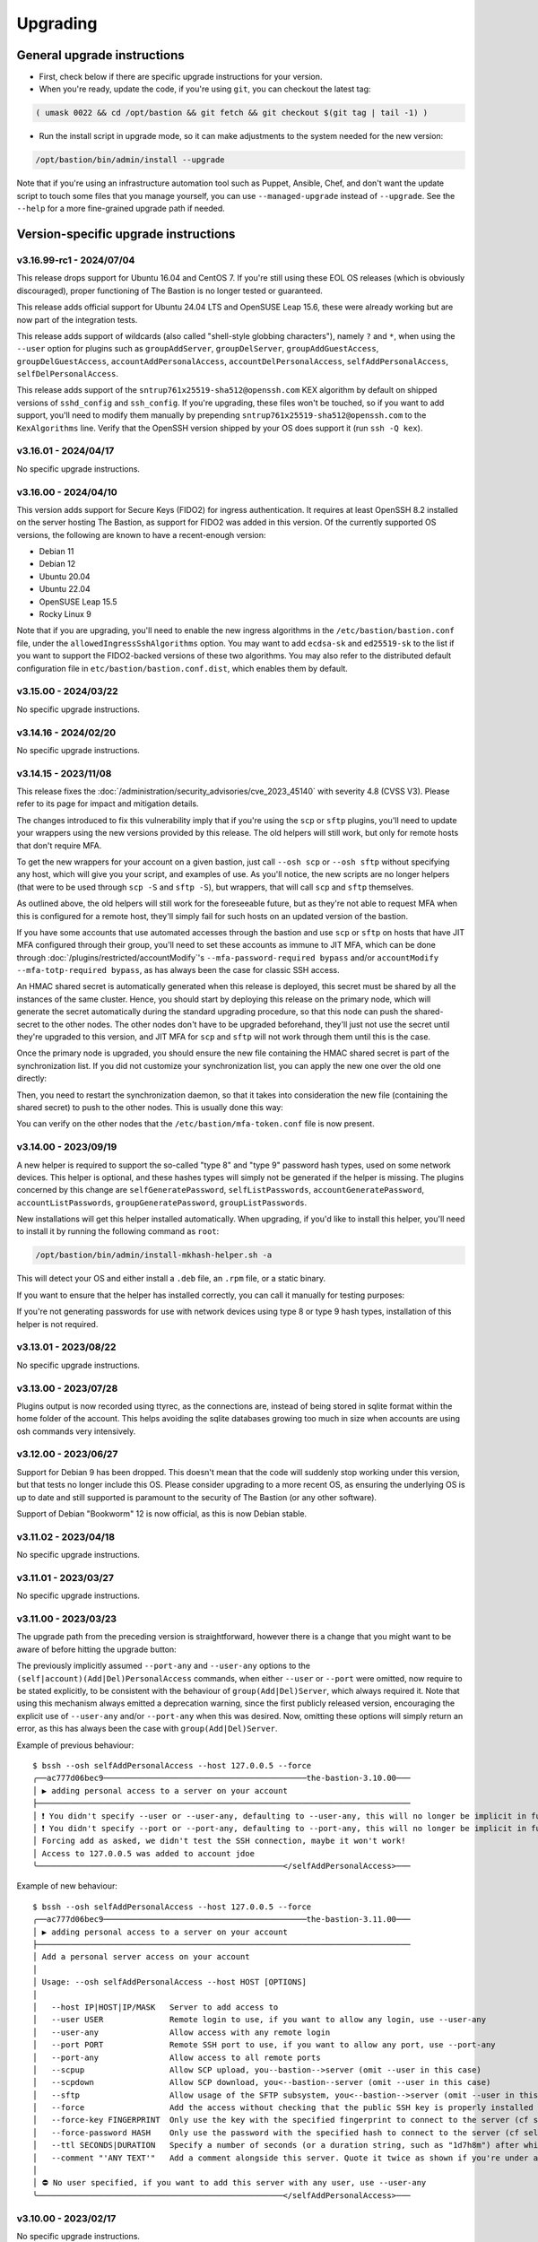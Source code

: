 =========
Upgrading
=========

General upgrade instructions
============================

- First, check below if there are specific upgrade instructions for your version.

- When you're ready, update the code, if you're using ``git``, you can checkout the latest tag:

.. code-block:: shell

    ( umask 0022 && cd /opt/bastion && git fetch && git checkout $(git tag | tail -1) )

- Run the install script in upgrade mode, so it can make adjustments to the system needed for the new version:

.. code-block:: shell

    /opt/bastion/bin/admin/install --upgrade

Note that if you're using an infrastructure automation tool such as Puppet, Ansible, Chef,
and don't want the update script to touch some files that you manage yourself,
you can use ``--managed-upgrade`` instead of ``--upgrade``.
See the ``--help`` for a more fine-grained upgrade path if needed.

Version-specific upgrade instructions
=====================================

v3.16.99-rc1 - 2024/07/04
*************************

This release drops support for Ubuntu 16.04 and CentOS 7. If you're still using these EOL OS releases (which is
obviously discouraged), proper functioning of The Bastion is no longer tested or guaranteed.

This release adds official support for Ubuntu 24.04 LTS and OpenSUSE Leap 15.6, these were already working but
are now part of the integration tests.

This release adds support of wildcards (also called "shell-style globbing characters"), namely ``?`` and ``*``,
when using the ``--user`` option for plugins such as ``groupAddServer``, ``groupDelServer``, ``groupAddGuestAccess``,
``groupDelGuestAccess``, ``accountAddPersonalAccess``, ``accountDelPersonalAccess``, ``selfAddPersonalAccess``,
``selfDelPersonalAccess``.

This release adds support of the ``sntrup761x25519-sha512@openssh.com`` KEX algorithm by default on shipped versions
of ``sshd_config`` and ``ssh_config``. If you're upgrading, these files won't be touched, so if you want to add
support, you'll need to modify them manually by prepending ``sntrup761x25519-sha512@openssh.com`` to the
``KexAlgorithms`` line. Verify that the OpenSSH version shipped by your OS does support it (run ``ssh -Q kex``).

v3.16.01 - 2024/04/17
*********************

No specific upgrade instructions.

v3.16.00 - 2024/04/10
*********************

This version adds support for Secure Keys (FIDO2) for ingress authentication. It requires at least OpenSSH 8.2
installed on the server hosting The Bastion, as support for FIDO2 was added in this version.
Of the currently supported OS versions, the following are known to have a recent-enough version:

- Debian 11
- Debian 12
- Ubuntu 20.04
- Ubuntu 22.04
- OpenSUSE Leap 15.5
- Rocky Linux 9

Note that if you are upgrading, you'll need to enable the new ingress algorithms in the ``/etc/bastion/bastion.conf``
file, under the ``allowedIngressSshAlgorithms`` option. You may want to add ``ecdsa-sk`` and ``ed25519-sk`` to the list
if you want to support the FIDO2-backed versions of these two algorithms.
You may also refer to the distributed default configuration file in ``etc/bastion/bastion.conf.dist``,
which enables them by default.

v3.15.00 - 2024/03/22
*********************

No specific upgrade instructions.

v3.14.16 - 2024/02/20
*********************

No specific upgrade instructions.

v3.14.15 - 2023/11/08
*********************

This release fixes the :doc:`/administration/security_advisories/cve_2023_45140` with severity 4.8 (CVSS V3).
Please refer to its page for impact and mitigation details.

The changes introduced to fix this vulnerability imply that if you're using the ``scp`` or ``sftp`` plugins,
you'll need to update your wrappers using the new versions provided by this release. The old helpers will still
work, but only for remote hosts that don't require MFA.

To get the new wrappers for your account on a given bastion, just call ``--osh scp`` or ``--osh sftp`` without
specifying any host, which will give you your script, and examples of use.
As you'll notice, the new scripts are no longer helpers (that were to be used through ``scp -S`` and
``sftp -S``), but wrappers, that will call  ``scp`` and ``sftp`` themselves.

As outlined above, the old helpers will still work for the foreseeable future, but as they're not able to
request MFA when this is configured for a remote host, they'll simply fail for such hosts on an updated
version of the bastion.

If you have some accounts that use automated accesses through the bastion and use ``scp`` or ``sftp`` on
hosts that have JIT MFA configured through their group, you'll need to set these accounts as immune to JIT MFA,
which can be done through :doc:`/plugins/restricted/accountModify`'s ``--mfa-password-required bypass``
and/or ``accountModify --mfa-totp-required bypass``, as has always been the case for classic SSH access.

An HMAC shared secret is automatically generated when this release is deployed, this secret must be shared
by all the instances of the same cluster. Hence, you should start by deploying this release on the primary
node, which will generate the secret automatically during the standard upgrading procedure, so that this
node can push the shared-secret to the other nodes. The other nodes don't have to be upgraded beforehand,
they'll just not use the secret until they're upgraded to this version, and JIT MFA for ``scp`` and ``sftp``
will not work through them until this is the case.

Once the primary node is upgraded, you should ensure the new file containing the HMAC shared secret is part
of the synchronization list. If you did not customize your synchronization list, you can apply the new one
over the old one directly:

.. code-block:: shell
   :emphasize-lines: 1

   cat /opt/bastion/etc/bastion/osh-sync-watcher.rsyncfilter.dist > /etc/bastion/osh-sync-watcher.rsyncfilter

Then, you need to restart the synchronization daemon, so that it takes into consideration the new file
(containing the shared secret) to push to the other nodes. This is usually done this way:

.. code-block:: shell
   :emphasize-lines: 1

   systemctl restart osh-sync-watcher

You can verify on the other nodes that the ``/etc/bastion/mfa-token.conf`` file is now present.

v3.14.00 - 2023/09/19
*********************

A new helper is required to support the so-called "type 8" and "type 9" password hash types, used on some
network devices. This helper is optional, and these hashes types will simply not be generated if the helper is
missing. The plugins concerned by this change are ``selfGeneratePassword``, ``selfListPasswords``,
``accountGeneratePassword``, ``accountListPasswords``, ``groupGeneratePassword``, ``groupListPasswords``.

New installations will get this helper installed automatically. When upgrading, if you'd like to install
this helper, you'll need to install it by running the following command as ``root``:

.. code-block:: shell

   /opt/bastion/bin/admin/install-mkhash-helper.sh -a

This will detect your OS and either install a ``.deb`` file, an ``.rpm`` file, or a static binary.

If you want to ensure that the helper has installed correctly, you can call it manually for testing purposes:

.. code-block:: shell
   :emphasize-lines: 1

   echo test | the-bastion-mkhash-helper
   {"Type8":"$8$EpvF1cVVzoEQFE$L3ZBWzfH9MTPo4WLX29Jd8LTM5sKlfEjtRZ//XMys2U","Type9":"$9$yRlXzt0T7WBs3E$YdKk8WMvLvAVcbglx.bMZoRlwBa6l5EhwLhBh1o0u4g","PasswordLen":4}

If you're not generating passwords for use with network devices using type 8 or type 9 hash types, installation of this
helper is not required.

v3.13.01 - 2023/08/22
*********************

No specific upgrade instructions.

v3.13.00 - 2023/07/28
*********************

Plugins output is now recorded using ttyrec, as the connections are, instead of being stored in sqlite format
within the home folder of the account. This helps avoiding the sqlite databases growing too much in size when
accounts are using osh commands very intensively.

v3.12.00 - 2023/06/27
*********************

Support for Debian 9 has been dropped. This doesn't mean that the code will suddenly stop working under this version,
but that tests no longer include this OS. Please consider upgrading to a more recent OS, as ensuring the underlying
OS is up to date and still supported is paramount to the security of The Bastion (or any other software).

Support of Debian "Bookworm" 12 is now official, as this is now Debian stable.

v3.11.02 - 2023/04/18
*********************

No specific upgrade instructions.

v3.11.01 - 2023/03/27
*********************

No specific upgrade instructions.

v3.11.00 - 2023/03/23
*********************

The upgrade path from the preceding version is straightforward, however there is a change
that you might want to be aware of before hitting the upgrade button:

The previously implicitly assumed ``--port-any`` and ``--user-any`` options
to the ``(self|account)(Add|Del)PersonalAccess`` commands, when either ``--user`` or ``--port`` were omitted,
now require to be stated explicitly, to be consistent with the behaviour of ``group(Add|Del)Server``,
which always required it. Note that using this mechanism always emitted a deprecation warning,
since the first publicly released version, encouraging the explicit use of ``--user-any`` and/or ``--port-any``
when this was desired. Now, omitting these options will simply return an error,
as this has always been the case with ``group(Add|Del)Server``.

Example of previous behaviour::

   $ bssh --osh selfAddPersonalAccess --host 127.0.0.5 --force
   ╭──ac777d06bec9───────────────────────────────────────────the-bastion-3.10.00───
   │ ▶ adding personal access to a server on your account
   ├───────────────────────────────────────────────────────────────────────────────
   │ ❗ You didn't specify --user or --user-any, defaulting to --user-any, this will no longer be implicit in future versions
   │ ❗ You didn't specify --port or --port-any, defaulting to --port-any, this will no longer be implicit in future versions
   │ Forcing add as asked, we didn't test the SSH connection, maybe it won't work!
   │ Access to 127.0.0.5 was added to account jdoe
   ╰────────────────────────────────────────────────────</selfAddPersonalAccess>───

Example of new behaviour::

   $ bssh --osh selfAddPersonalAccess --host 127.0.0.5 --force
   ╭──ac777d06bec9───────────────────────────────────────────the-bastion-3.11.00───
   │ ▶ adding personal access to a server on your account
   ├───────────────────────────────────────────────────────────────────────────────
   │ Add a personal server access on your account
   │
   │ Usage: --osh selfAddPersonalAccess --host HOST [OPTIONS]
   │
   │   --host IP|HOST|IP/MASK   Server to add access to
   │   --user USER              Remote login to use, if you want to allow any login, use --user-any
   │   --user-any               Allow access with any remote login
   │   --port PORT              Remote SSH port to use, if you want to allow any port, use --port-any
   │   --port-any               Allow access to all remote ports
   │   --scpup                  Allow SCP upload, you--bastion-->server (omit --user in this case)
   │   --scpdown                Allow SCP download, you<--bastion--server (omit --user in this case)
   │   --sftp                   Allow usage of the SFTP subsystem, you<--bastion-->server (omit --user in this case)
   │   --force                  Add the access without checking that the public SSH key is properly installed remotely
   │   --force-key FINGERPRINT  Only use the key with the specified fingerprint to connect to the server (cf selfListEgressKeys)
   │   --force-password HASH    Only use the password with the specified hash to connect to the server (cf selfListPasswords)
   │   --ttl SECONDS|DURATION   Specify a number of seconds (or a duration string, such as "1d7h8m") after which the access will automatically expire
   │   --comment "'ANY TEXT'"   Add a comment alongside this server. Quote it twice as shown if you're under a shell.
   │
   │ ⛔ No user specified, if you want to add this server with any user, use --user-any
   ╰────────────────────────────────────────────────────</selfAddPersonalAccess>───

v3.10.00 - 2023/02/17
*********************

No specific upgrade instructions.

v3.09.02 - 2022/11/15
*********************

No specific upgrade instructions.

v3.09.01 - 2022/10/10
*********************

No specific upgrade instructions.

v3.09.00 - 2022/09/21
*********************

This version has changes around the satellite system scripts that should be reviewed:

- The ``osh-encrypt-rsync.pl`` script now also handles the account's access log and sql logs,
  in addition to the ttyrec files.
  A number of new options have been added to this script's config file, these options have sane defaults but you
  might still want to review those, namely `encrypt_and_move_user_logs_delay_days <https://ovh.github.io/the-bastion/administration/configuration/osh-encrypt-rsync_conf.html#encrypt-and-move-user-logs-delay-days>`_
  and `encrypt_and_move_user_sqlites_delay_days <https://ovh.github.io/the-bastion/administration/configuration/osh-encrypt-rsync_conf.html#encrypt-and-move-user-sqlites-delay-days>`_.

- As a result of the previous feature, the ``compress-old-logs.sh`` script has been retired.

- A new script, ``osh-cleanup-guest-key-access.pl``, has been added. It is enabled by default, though it can
  be disabled if you have a good reason to do so. Please refer to its `documentation <https://ovh.github.io/thge-bastion/administration/configuration/osh-cleanup-guest-key-access_conf.html>`_ for more
  information.

- All scripts that are automatically run by cron and reside under the ``bin/cron`` subfolder now have their own
  configuration file in ``/etc/bastion``, even for simple scripts that only have two configuration knobs: their
  logging facility and whether they should be enabled or not. It is now recommended to use these configuration knobs
  to disable the scripts you don't want to see running, instead of removing their corresponding file in the
  ``/etc/cron.d`` folder, as any future update of the bastion would install them back.

- The logging format has been standardized across these scripts, to ensure the newly included NRPE probes can detect
  errors in the scripts more easily. By default the logs are going through syslog, using the ``local6`` facility,
  which ends up in the ``/var/log/bastion/bastion-scripts.log`` folder if you're using our stock ``syslog-ng``
  configuration. The NRPE probes are available in the ``contrib/nrpe`` directory.

Additionally, NRPE probes have been added, and should be used to monitor your bastion instances / clusters.
More information is available in the `NRPE probes readme file <https://github.com/ovh/the-bastion/blob/master/contrib/nrpe/README.md>`_.

Last but not least, CentOS 8 support has been dropped (whereas RockyLinux 8 will remain supported),
and Ubuntu 22.04 LTS support has been added.

v3.08.01 - 2022/01/19
*********************

The upgrade path from the preceding version is straightforward, however you might want to know that there is
a new satellite script: ``osh-remove-empty-folders.sh``, run by cron and enabled by default,
whose job is to garbage-collect empty folders that may be piling up in busy users' homes,
under their ``ttyrec`` folder.

You can find more information in `the documentation 
<https://ovh.github.io/the-bastion/administration/configuration/osh-remove-empty-folders_conf.html>`_, the script
is enabled by default because it can do no harm.

v3.08.00 - 2022/01/04
*********************

This version replaces usage of GnuPG 1.x by GnuPG 2.x for the backup/encrypt/rsync satellite scripts, namely:

- ``bin/cron/osh-backup-acl-keys.sh``
- ``bin/cron/osh-encrypt-rsync.pl``

These are optionally used to help you backup your system, and encrypt/move out ttyrec files.
If you don't use these scripts and never configured them as seen in the :doc:`/installation/advanced` section,
then you have nothing to do.

The script ``setup-gpg.sh`` will now create an Ed25519 key by default, instead of a 4K RSA key.
This type of key is usually seen as more secure (elliptic curve cryptography), and faster than RSA keys.
If you have already configured your system, then the above scripts will continue using the previously generated
RSA key, unless you generate a new key and reference it in the scripts configuration files.

If you want to generate new Ed25519 keys instead of using your preexisting RSA keys, you may proceed
to the :ref:`Ed25519 section below <upgrading_ed25519>`.

Otherwise, on the first run, GnuPG 2.x should transparently import the 1.x keyring.
To verify that it worked correctly, you may want to try:

.. code-block:: shell

   /opt/bastion/bin/cron/osh-encrypt-rsync.pl --config-test

If you see *Config test passed*, and you're okay using your preexisting 4K RSA key, then you may stop here.

If the test fails, and you know that before upgrading, this script worked correctly, then you might need to
manually import the GnuPG 1.x public keys:

.. code-block:: shell

   gpg1 --armor --export | gpg --import

Then, try again:

.. code-block:: shell

   /opt/bastion/bin/cron/osh-encrypt-rsync.pl --config-test

If you don't see any errors here, you're done.

If you still see errors, then you might need to manually import the private key:

.. code-block:: shell

   gpg1 --armor --export-secret-keys | gpg --import

You may get asked for a password for the bastion secret key, which should be found in
``/etc/bastion/osh-encrypt-rsync.conf.d/50-gpg-bastion-key.conf`` if you previously used the script to generate it.

A last config test should now work:

.. code-block:: shell

   /opt/bastion/bin/cron/osh-encrypt-rsync.pl --config-test

If you prefer to generate Ed25519 keys instead, then you can proceed to the next section.

.. _upgrading_ed25519:

Ed25519
-------

If you want to replace your RSA key by an Ed25519 one (which is optional), then you don't need to import the
GnuPG 1.x keys as outlined above but you may run instead:

.. code-block:: shell

   /opt/bastion/bin/admin/setup-gpg.sh generate --overwrite

Once the key has been generated, you may also want to generate a new admin key, by following this
:ref:`section <installation/advanced:Generating and importing the admins GPG key>` of the Advanced Installation documentation.
Note that you'll need to use the ``--overwrite`` parameter when importing:

.. code-block:: shell

   /opt/bastion/bin/admin/setup-gpg.sh import --overwrite

Once done, a config test should work:

.. code-block:: shell

   /opt/bastion/bin/cron/osh-encrypt-rsync.pl --config-test

v3.07.00 - 2021/12/13
*********************

No specific upgrade instructions.

v3.06.00 - 2021/10/15
*********************

The ``sshd_config`` templates have been modified to reflect the changes needed to use
the new ``--pubkey-auth-optional`` parameter of :doc:`/plugins/restricted/accountModify`
(`#237 <https://github.com/ovh/the-bastion/pull/237>`_).
If you want to use it, don't forget to review your ``sshd_config`` and modify it accordingly:
the templates can be found in ``etc/ssh/``.

Note that misconfiguring `sshd` and `pam` together could at worst entirely disable sshd authentication.
If you have a custom configuration, different from the templates we provide, please double-check
that such corner case is not possible by design.
A good way to ensure this is to review the `pam` configuration and ensure that there is no execution
flow that pushes a `pam_success` value to the pam stack without requiring any form of authentication.

v3.05.01 - 2021/09/22
*********************

In the configuration of the ``osh-backup-acl-keys`` script, a signing key can now be specified so that the backups
are signed by the bastion key in addition to being encrypted to the admin(s) key(s).
By default, the behaviour is the same as before: encrypt but don't sign.

v3.05.00 - 2021/09/14
*********************

The maximum length of accounts is now 28 characters up from 18 characters previously.
If you have setup a HA cluster with several bastion instances synchronized together, note that accounts longer
than 18 characters will not be deemed as valid on not-yet upgraded instances of a cluster.

v3.04.00 - 2021/07/02
*********************

The upgrade path from the preceding version is straightforward, however there are a few changes
that you might want to be aware of before hitting the upgrade button:

- Some EOL OSes have been dropped: Debian 8, Ubuntu 14.04, OpenSUSE 15.0 and 15.1.
  This means that while the software might still work, theses OSes are no longer part of the tests
  and might break in any future upgrade.

- The default logging level of the :doc:`/using/http_proxy` has been decreased. If you want to keep full requests
  and responses logging, check the :doc:`log_request_response and log_request_response_max_size
  </administration/configuration/osh-http-proxy_conf>` configuration options.

v3.03.01 - 2021/03/25
*********************

No specific upgrade instructions.

v3.03.00 - 2021/02/22
*********************

No specific upgrade instructions.

v3.02.00 - 2021/02/01
*********************

The upgrade path from the preceding version is straightforward, however there are a few changes
that you might want to be aware of before hitting the upgrade button:

The main configuration file now supports proper booleans
--------------------------------------------------------

For a lot of configuration options, previously you would specify "1" to enable a feature, and "0" to disable it.
This has been changed to use proper *true* and *false* json values in :file:`/etc/bastion/bastion.conf`.
Of course, backward compatibility with "0" and "1" will always be kept, so no breakage is to be expected
for this version or future ones even if you keep your configuration untouched.

Logs have been enhanced
-----------------------

All connections and plugin executions emit two logs, an *open* and a *close* log.
We now add all the details of the connection to the *close* logs, those that were previously only available
in the corresponding *open* log. This way, it is no longer required to correlate both logs with their uniqid
to have all the data: the *close* log should suffice.
The *open* log is still there if for some reason the *close* log can't be emitted (kill -9, system crash, etc.),
or if the *open* and the *close* log are several hours, days or months appart.

An additional field **duration** has been added to the *close* logs,
this represents the number of seconds (with millisecond precision) the connection lasted.

Two new fields **globalsql** and **accountsql** have been added to the *open*-type logs.
These will contain either `ok` if we successfully logged to the corresponding log database,
`no` if it is disabled, or `error $aDetailedMessage` if we got an error trying to insert the row.
The *close*-type log also has the new **accountsql_close** field, but misses the **globalsql_close** field as
we never update the global database on this event.
On the *close* log, we can also have the value **missing**, indicating that we couldn't update the access log row
in the database, as the corresponding *open* log couldn't insert it.

The **ttyrecsize** log field for the *close*-type logs has been removed, as it was never completely implemented,
and contains bogus data if ttyrec log rotation occurs. It has also been removed from the sqlite log databases.

The *open* and *close* events are now pushed to our own log files, in addition to syslog, if logging to those files
is enabled (see :ref:`enableGlobalAccessLog` and :ref:`enableAccountAccessLog`),
previously the *close* events were only pushed to syslog.

The :file:`/home/osh.log` file is no longer used for :ref:`enableGlobalAccessLog`, the global log
is instead written to :file:`/home/logkeeper/global-log-YYYYMM.log`.

The global sql file, enabled with :ref:`enableGlobalSqlLog`, is now split by year-month instead of by year,
to :file:`/home/logkeeper/global-log-YYYYMM.sqlite`.

v3.01.03 - 2020/12/15
*********************

No specific upgrade instructions.

v3.01.02 - 2020/12/08
*********************

No specific upgrade instructions.

v3.01.01 - 2020/12/04
*********************

No specific upgrade instructions.

v3.01.00 - 2020/11/20
*********************

A new bastion.conf option was introduced: *interactiveModeByDefault*. If not present in your config file,
its value defaults to 1 (true), which changes the behavior of The Bastion when a user connects
without specifying any command.
When this happens, it'll now display the help then drop the user into interactive mode (if this mode is enabled),
instead of displaying the help and aborting with an error message.
Set it to 0 (false) if you want to keep the previous behavior.

An SELinux module has been added in this version, to ensure TOTP MFA works correctly under systems where SELinux
is on enforcing mode. This module will be installed automatically whenever SELinux is detected on the system.
If you don't want to use this module, specify `--no-install-selinux-module` on your `/opt/bastion/bin/admin/install`
upgrade call (please refer to the generic upgrade instructions for more details).

v3.00.02 - 2020/11/16
*********************

No specific upgrade instructions.

v3.00.01 - 2020/11/06
*********************

If you previously installed ``ttyrec`` using the now deprecated ``build-and-install-ttyrec.sh`` script,
you might want to know that since this version, the script has been replaced by ``install-ttyrec.sh``,
which no longer builds in-place, but prefers downloading and installing prebuild ``rpm`` or ``deb`` packages.

If you previously built and installed ``ttyrec`` manually, and want to use the new packages instead,
you might want to manually uninstall your previously built ttyrec program (remove the binaries that were installed
in ``/usr/local/bin``), and call ``install-ttyrec.sh -a`` to download and install the proper package instead.

This is not mandatory and doesn't change anything from the software point of view.

v3.00.00 - 2020/10/30
*********************

Initial public version, no specific upgrade instructions.
